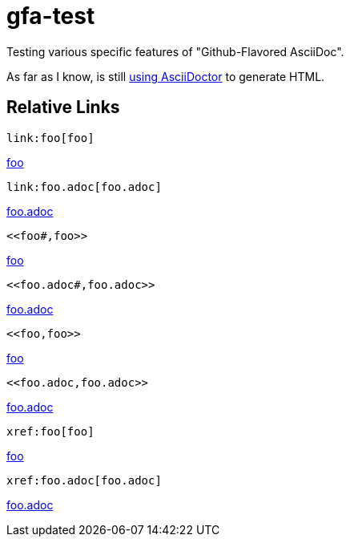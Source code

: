 # gfa-test

Testing various specific features of "Github-Flavored AsciiDoc".

As far as I know, is still link:https://asciidoctor.org/news/2013/01/30/asciidoc-returns-to-github/[using AsciiDoctor] to generate HTML.

## Relative Links

```
link:foo[foo]
```
link:foo[foo]

```
link:foo.adoc[foo.adoc]
```
link:foo.adoc[foo.adoc]

```
<<foo#,foo>>
```
<<foo#,foo>>

```
<<foo.adoc#,foo.adoc>>
```
<<foo.adoc#,foo.adoc>>

```
<<foo,foo>>
```
<<foo,foo>>

```
<<foo.adoc,foo.adoc>>
```
<<foo.adoc,foo.adoc>>

```
xref:foo[foo]
```
xref:foo[foo]

```
xref:foo.adoc[foo.adoc]
```
xref:foo.adoc[foo.adoc]
